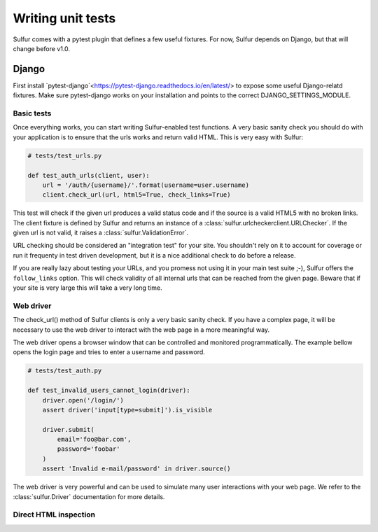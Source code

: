 ==================
Writing unit tests
==================

Sulfur comes with a pytest plugin that defines a few useful fixtures. For now,
Sulfur depends on Django, but that will change before v1.0.


Django
======

First install `pytest-django`<https://pytest-django.readthedocs.io/en/latest/>
to expose some useful Django-relatd fixtures. Make sure pytest-django works on
your installation and points to the correct DJANGO_SETTINGS_MODULE.

Basic tests
-----------

Once everything works, you can start writing Sulfur-enabled test functions. A
very basic sanity check you should do with your application is to ensure that
the urls works and return valid HTML. This is very easy with Sulfur:

.. code-block:: python

    # tests/test_urls.py

    def test_auth_urls(client, user):
        url = '/auth/{username}/'.format(username=user.username)
        client.check_url(url, html5=True, check_links=True)


This test will check if the given url produces a valid status code and if
the source is a valid HTML5 with no broken links. The client fixture is defined
by Sulfur and returns an instance of a :class:`sulfur.urlcheckerclient.URLChecker`.
If the given url is not valid, it raises a :class:`sulfur.ValidationError`.

URL checking should be considered an "integration test" for your site. You
shouldn't rely on it to account for coverage or run it frequenty in test driven
development, but it is a nice additional check to do before a release.

If you are really lazy about testing your URLs, and you promess not using it
in your main test suite ;-), Sulfur offers the ``follow_links`` option. This
will check validity of all internal urls that can be reached from the given
page. Beware that if your site is very large this will take a very long time.


Web driver
----------

The check_url() method of Sulfur clients is only a very basic sanity check. If
you have a complex page, it will be necessary to use the web driver to interact
with the web page in a more meaningful way.

The web driver opens a browser window that can be controlled and monitored
programmatically. The example bellow opens the login page and tries to enter
a username and password.

.. code-block:: python

    # tests/test_auth.py

    def test_invalid_users_cannot_login(driver):
        driver.open('/login/')
        assert driver('input[type=submit]').is_visible

        driver.submit(
            email='foo@bar.com',
            password='foobar'
        )
        assert 'Invalid e-mail/password' in driver.source()

The web driver is very powerful and can be used to simulate many user
interactions with your web page. We refer to the :class:`sulfur.Driver`
documentation for more details.


Direct HTML inspection
----------------------

